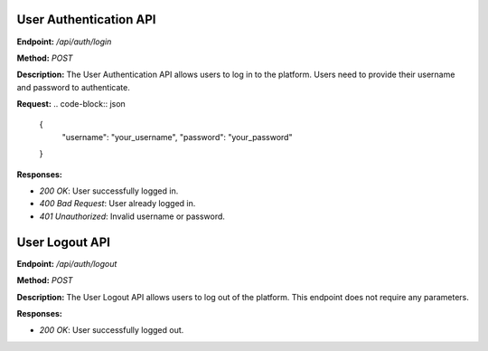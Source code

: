 
=======================
User Authentication API
=======================

**Endpoint:** `/api/auth/login`

**Method:** `POST`

**Description:**
The User Authentication API allows users to log in to the platform. Users need to provide their username and password to authenticate.

**Request:**
.. code-block:: json

   {
     "username": "your_username",
     "password": "your_password"
   }

**Responses:**

- `200 OK`: User successfully logged in.
- `400 Bad Request`: User already logged in.
- `401 Unauthorized`: Invalid username or password.


=======================
User Logout API
=======================

**Endpoint:** `/api/auth/logout`

**Method:** `POST`

**Description:**
The User Logout API allows users to log out of the platform. This endpoint does not require any parameters.

**Responses:**

- `200 OK`: User successfully logged out.
